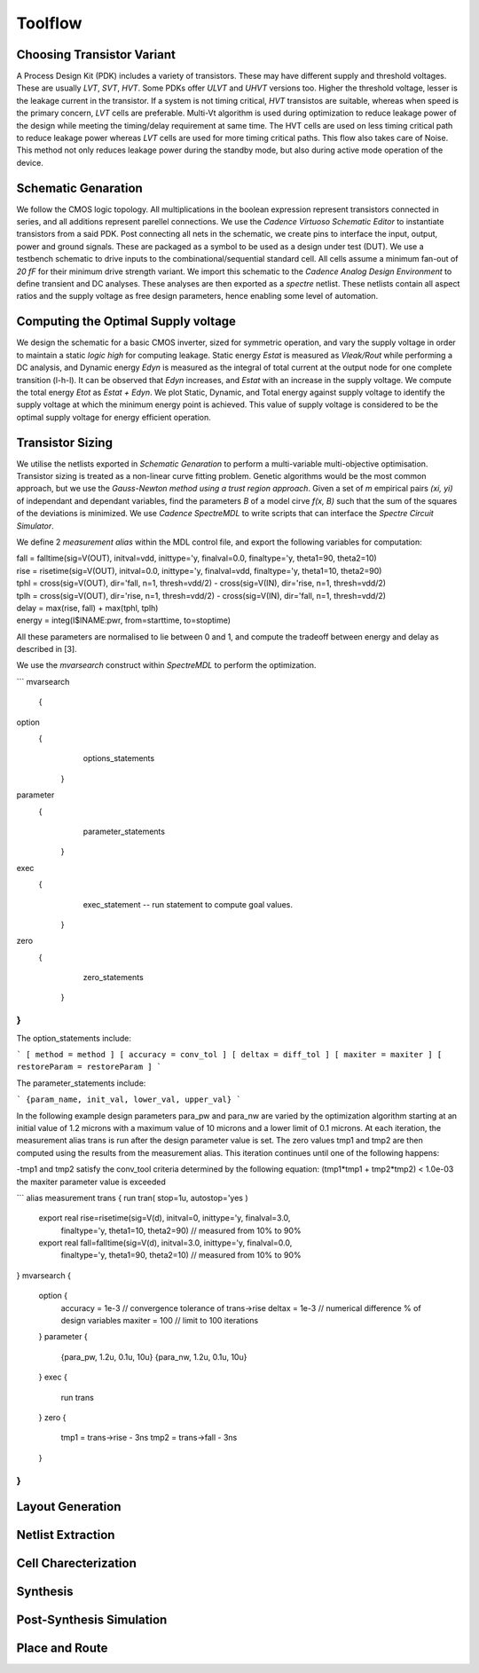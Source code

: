 Toolflow
========

Choosing Transistor Variant
---------------------------

A Process Design Kit (PDK) includes a variety of transistors. These may have different supply and threshold voltages. These are usually `LVT`, `SVT`, `HVT`.
Some PDKs offer `ULVT` and `UHVT` versions too. Higher the threshold voltage, lesser is the leakage current in the transistor. If a system is not timing
critical, `HVT` transistos are suitable, whereas when speed is the primary concern, `LVT` cells are preferable. Multi-Vt algorithm is used during optimization
to reduce leakage power of the design while meeting the timing/delay requirement at same time. The HVT cells are used on less timing critical path to reduce
leakage power whereas `LVT` cells are used for more timing critical paths. This flow also takes care of Noise. This method not only reduces leakage power during
the standby mode, but also during active mode operation of the device.

Schematic Genaration
--------------------

We follow the CMOS logic topology. All multiplications in the boolean expression represent transistors connected in series, and all additions represent parellel
connections. We use the `Cadence Virtuoso Schematic Editor` to instantiate transistors from a said PDK. Post connecting all nets in the schematic, we create pins
to interface the input, output, power and ground signals. These are packaged as a symbol to be used as a design under test (DUT). We use a testbench schematic
to drive inputs to the combinational/sequential standard cell. All cells assume a minimum fan-out of `20 fF` for their minimum drive strength variant.
We import this schematic to the `Cadence Analog Design Environment` to define transient and DC analyses. These analyses are then exported as a `spectre` netlist.
These netlists contain all aspect ratios and the supply voltage as free design parameters, hence enabling some level of automation.

Computing the Optimal Supply voltage
----------------------------------

We design the schematic for a basic CMOS inverter, sized for symmetric operation, and vary the supply voltage in order to maintain a static `logic high` for
computing leakage. Static energy `Estat` is measured as `Vleak/Rout` while performing a DC analysis, and Dynamic energy `Edyn` is measured as the integral of
total current at the output node for one complete transition (l-h-l). It can be observed that `Edyn` increases, and `Estat` with an increase in the supply voltage.
We compute the total energy `Etot` as `Estat + Edyn`. We plot Static, Dynamic, and Total energy against supply voltage to identify the supply voltage at which the minimum energy point is achieved. This value of
supply voltage is considered to be the optimal supply voltage for energy efficient operation.

Transistor Sizing
-----------------

We utilise the netlists exported in `Schematic Genaration` to perform a multi-variable multi-objective optimisation. Transistor sizing is treated as a 
non-linear curve fitting problem. Genetic algorithms would be the most common approach, but we use the `Gauss-Newton method using a trust region approach`.
Given a set of `m` empirical pairs `(xi, yi)` of independant and dependant variables, find the parameters `B` of a model cirve `f(x, B)` such that the sum
of the squares of the deviations is minimized. We use `Cadence SpectreMDL` to write scripts that can interface the `Spectre Circuit Simulator`.

We define 2 `measurement alias` within the MDL control file, and export the following variables for computation:

| fall = falltime(sig=V(OUT), initval=vdd, inittype='y, finalval=0.0, finaltype='y, theta1=90, theta2=10)
| rise = risetime(sig=V(OUT), initval=0.0, inittype='y, finalval=vdd, finaltype='y, theta1=10, theta2=90)
| tphl = cross(sig=V(OUT), dir='fall, n=1, thresh=vdd/2) - cross(sig=V(IN), dir='rise, n=1, thresh=vdd/2)
| tplh = cross(sig=V(OUT), dir='rise, n=1, thresh=vdd/2) - cross(sig=V(IN), dir='fall, n=1, thresh=vdd/2)
| delay = max(rise, fall) + max(tphl, tplh)
| energy = integ(I$INAME:pwr, from=starttime, to=stoptime)

All these parameters are normalised to lie between 0 and 1, and compute the tradeoff between energy and delay as described in [3].

We use the `mvarsearch` construct within `SpectreMDL` to perform the optimization.

```
mvarsearch
 {
    
option
 {
        options_statements
    }
    
parameter
 {
        parameter_statements
    }
    
exec
 {
        exec_statement -- run statement to compute goal values.
    }
    
zero
 {
        zero_statements
    }
}
```

The option_statements include:

```
[ method = method ]
[ accuracy = conv_tol ]
[ deltax = diff_tol ]
[ maxiter = maxiter ]
[ restoreParam = restoreParam ]
```

The parameter_statements include:

```
{param_name, init_val, lower_val, upper_val}
```

In the following example design parameters para_pw and para_nw are varied by the optimization algorithm starting at an initial value of 1.2 microns
with a maximum value of 10 microns and a lower limit of 0.1 microns. At each iteration, the measurement alias trans is run after the design parameter
value is set. The zero values tmp1 and tmp2 are then computed using the results from the measurement alias. This iteration continues until one of the
following happens:

| -tmp1 and tmp2 satisfy the conv_tool criteria determined by the following equation: (tmp1*tmp1 + tmp2*tmp2) < 1.0e-03
| the maxiter parameter value is exceeded

```
alias measurement trans {
run tran( stop=1u, autostop='yes )
    export real rise=risetime(sig=V(d), initval=0, inittype='y, finalval=3.0, 
       finaltype='y, theta1=10, theta2=90) // measured from 10% to 90% 
    export real fall=falltime(sig=V(d), initval=3.0, inittype='y, finalval=0.0,
       finaltype='y, theta1=90, theta2=10) // measured from 10% to 90% 
}
mvarsearch {
    option {
       accuracy = 1e-3     // convergence tolerance of trans->rise
       deltax = 1e-3       // numerical difference % of design variables
       maxiter = 100       // limit to 100 iterations
    }
    parameter {
       {para_pw, 1.2u, 0.1u, 10u}
       {para_nw, 1.2u, 0.1u, 10u}
    }
    exec {
       run trans
    }
    zero {
       tmp1 = trans->rise - 3ns
       tmp2 = trans->fall - 3ns 
    }
}
```

Layout Generation
-----------------



Netlist Extraction
------------------

Cell Charecterization
---------------------

Synthesis
---------

Post-Synthesis Simulation
-------------------------

Place and Route
---------------

.. autosummary::
   :toctree: generated


